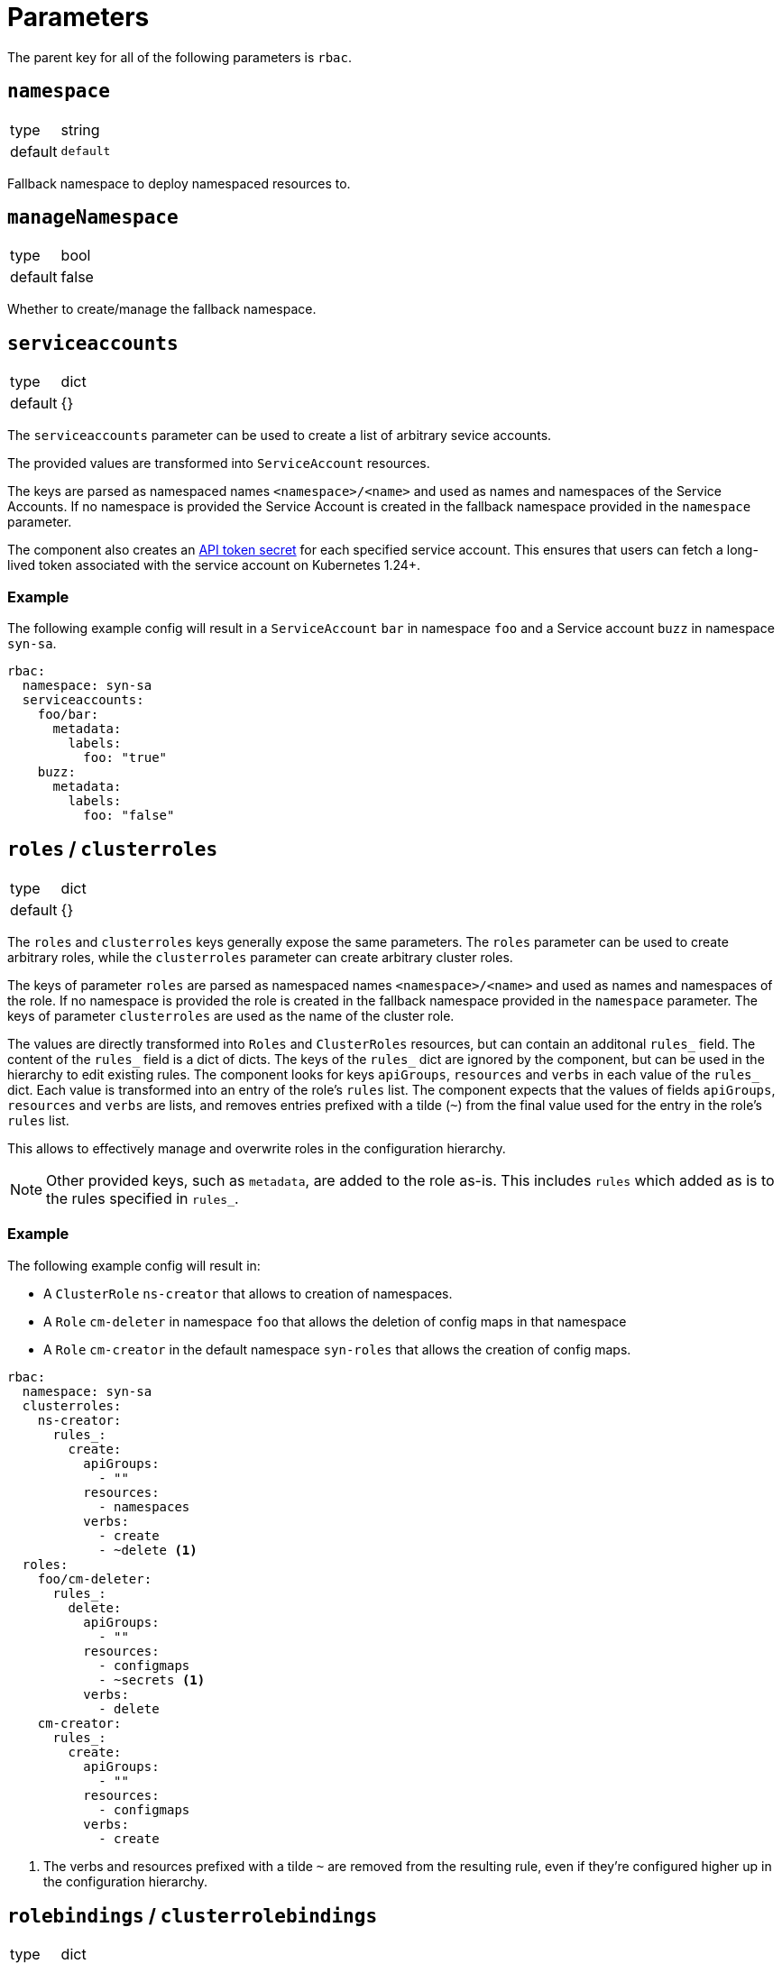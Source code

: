 = Parameters

The parent key for all of the following parameters is `rbac`.

== `namespace`

[horizontal]
type:: string
default:: `default`

Fallback namespace to deploy namespaced resources to.

== `manageNamespace`

[horizontal]
type:: bool
default:: false

Whether to create/manage the fallback namespace.

== `serviceaccounts`

[horizontal]
type:: dict
default:: {}


The `serviceaccounts` parameter can be used to create a list of arbitrary sevice accounts.

The provided values are transformed into `ServiceAccount` resources.

The keys are parsed as namespaced names `<namespace>/<name>` and used as names and namespaces of the Service Accounts.
If no namespace is provided the Service Account is created in the fallback namespace provided in the `namespace` parameter.

The component also creates an https://kubernetes.io/docs/tasks/configure-pod-container/configure-service-account/#manually-create-a-service-account-api-token[API token secret] for each specified service account.
This ensures that users can fetch a long-lived token associated with the service account on Kubernetes 1.24+.

=== Example

The following example config will result in a `ServiceAccount` `bar` in namespace `foo` and a Service account `buzz` in namespace `syn-sa`.

[source,yaml]
----
rbac:
  namespace: syn-sa
  serviceaccounts:
    foo/bar:
      metadata:
        labels:
          foo: "true"
    buzz:
      metadata:
        labels:
          foo: "false"
----


== `roles` / `clusterroles`

[horizontal]
type:: dict
default:: {}

The `roles` and `clusterroles` keys generally expose the same parameters.
The `roles` parameter can be used to create arbitrary roles, while the `clusterroles` parameter can create arbitrary cluster roles.

The keys of parameter `roles` are parsed as namespaced names `<namespace>/<name>` and used as names and namespaces of the role.
If no namespace is provided the role is created in the fallback namespace provided in the `namespace` parameter.
The keys of parameter `clusterroles` are used as the name of the cluster role.

The values are directly transformed into `Roles` and `ClusterRoles` resources, but can contain an additonal `rules_` field.
The content of the `rules_` field is a dict of dicts.
The keys of the `rules_` dict are ignored by the component, but can be used in the hierarchy to edit existing rules.
The component looks for keys `apiGroups`, `resources` and `verbs` in each value of the `rules_` dict.
Each value is transformed into an entry of the role's `rules` list.
The component expects that the values of fields `apiGroups`, `resources` and `verbs` are lists, and removes entries prefixed with a tilde (`~`) from the final value used for the entry in the role's `rules` list.

This allows to effectively manage and overwrite roles in the configuration hierarchy.

NOTE: Other provided keys, such as `metadata`, are added to the role as-is.
This includes `rules` which added as is to the rules specified in `rules_`.

=== Example

The following example config will result in:

* A `ClusterRole` `ns-creator` that allows to creation of namespaces.
* A `Role` `cm-deleter` in namespace `foo` that allows the deletion of config maps in that namespace
* A `Role` `cm-creator` in the default namespace `syn-roles` that allows the creation of config maps.

[source,yaml]
----
rbac:
  namespace: syn-sa
  clusterroles:
    ns-creator:
      rules_:
        create:
          apiGroups:
            - ""
          resources:
            - namespaces
          verbs:
            - create
            - ~delete <1>
  roles:
    foo/cm-deleter:
      rules_:
        delete:
          apiGroups:
            - ""
          resources:
            - configmaps
            - ~secrets <1>
          verbs:
            - delete
    cm-creator:
      rules_:
        create:
          apiGroups:
            - ""
          resources:
            - configmaps
          verbs:
            - create
----
<1> The verbs and resources prefixed with a tilde `~` are removed from the resulting rule, even if they're configured higher up in the configuration hierarchy.

== `rolebindings` / `clusterrolebindings`

[horizontal]
type:: dict
default:: {}

The `rolebindings` and `clusterrolebindings` keys generally expose the same parameters.
The `rolebindings` parameter can be used to create a list of arbitrary rolebindings, while the `clusterrolebidings` parameter can create arbitrary cluster rolebindings.

The keys of parameter `rolebindings` are parsed as namespaced names `<namespace>/<name>` and used as names and namespaces of the rolebinding.
If no namespace is provided the rolebinding is created in the fallback namespace provided in the `namespace` parameter.
The keys of parameter `clusterrolebindings` are used as the name of the cluster rolebinding.

The values are directly transformed into `RoleBindings` and `ClusterRoleBindings` resources, but there are additonal helper fields to more effectively manage and overwrite rolebindings in the configuration hierarchy.

The `role_` and `clusterrole_` field allow you to directly specify the role and clusterrole name respectively as a string, without having to specify `apiGroup` or `kind`.

The `subjects_` field allows easier management of subjects in the rolebinding.
The field can contain three lists: `serviceaccounts`, `users`, and `groups`.
For each entry in the lists a corresponding subject is added to the `subjects` field of the rolebinding resource.
For serviceaccounts you can specify a namespaced name (`namespace/name`).
If no namespace is specified, the component falls back to the rolebinding or default namespace respectively.
Subjects can be removed from each list by prefixing them with a tilde `~`.

NOTE: Other provided keys, such as `metadata`, are added to the rolebinding as-is.
This includes `subjects` which added as-is to the subjects specified in `subjects_`.

=== Example

The following example config will result in:

* A `ClusterRoleBiding` `ns-creator` that binds the `ns-creator` cluster role to user `buzz`, group `org`, and service accounts `bar` in namespace `foo` and `creator` in namespace `syn-sa`.
* A `RoleBinding` `cm-deleter` in namespace `foo` that binds the role `cm-deleter` in namespace `foo` to user `buzz`, group `org`, and service account `bar` in the namespace `foo`.
* A `RoleBinding` `cm-editor` in namespace `syn-sa` that binds the cluster role `cm-editor` to user `buzz`, group `org`, and service account `buzz` in the namespace `syn-sa`.

[source,yaml]
----
rbac:
  namespace: syn-sa
  clusterrolebindings:
    ns-creator:
      clusterRole_: ns-creator
      subjects_:
        serviceaccounts:
          - foo/bar
          - creator
        users:
          - buzz
          - ~blib
        groups:
          - org
          - ~root
  rolebindings:
    foo/cm-deleter:
      role_: cm-deleter
      subjects_:
        serviceaccounts:
          - bar
        users:
          - buzz
        groups:
          - org
    cm-editor:
      clusterRole_: cm-editor
      subjects_:
        serviceaccounts:
          - buzz
        users:
          - buzz
        groups:
          - org
----



== Example

The following complete example will:

* Create and manage namespace `example-service-accounts`
* Create a `ServiceAccount` `bar` in namespace `foo`.
* Gives the `ServiceAccount` `bar` the permission to create namespaces
* Gives the `ServiceAccount` `bar`, user `tim`, and group `org` the permission to manage `ConfigMaps` in namespace `foo`

[source,yaml]
----
rbac:
  namespace: example-service-accounts
  manageNamespace: true

  serviceaccounts:
    foo/bar:
      metadata:
        labels:
          foo: "true"

  clusterroles:
    ns-creator:
      rules_:
        create:
          apiGroups:
            - ""
          resources:
            - namespaces
          verbs:
            - create
  clusterrolebindings:
    ns-creator:
      clusterRole_: ns-creator
      subjects_:
        serviceaccounts:
          - foo/bar

  roles:
    foo/cm-admin:
      rules_:
        delete:
          apiGroups:
            - ""
          resources:
            - configmaps
          verbs:
            - get
            - create
            - update
            - patch
            - delete
  rolebindings:
    foo/cm-admin:
      role_: cm-deleter
      subjects_:
        serviceaccounts:
          - bar
        users:
          - tim
        groups:
          - org
----
